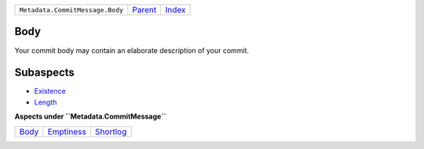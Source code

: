 +---------------------------------+-----------------+-------------------------------------------+
| ``Metadata.CommitMessage.Body`` | `Parent <..>`_  | `Index <//github.com/coala/aspect-docs>`_ |
+---------------------------------+-----------------+-------------------------------------------+

Body
====
Your commit body may contain an elaborate description of your commit.

Subaspects
==========

* `Existence <Existence>`_
* `Length <Length>`_
**Aspects under ``Metadata.CommitMessage``**

+-------------------+-----------------------------+---------------------------+
| `Body <../Body>`_ | `Emptiness <../Emptiness>`_ | `Shortlog <../Shortlog>`_ |
+-------------------+-----------------------------+---------------------------+

